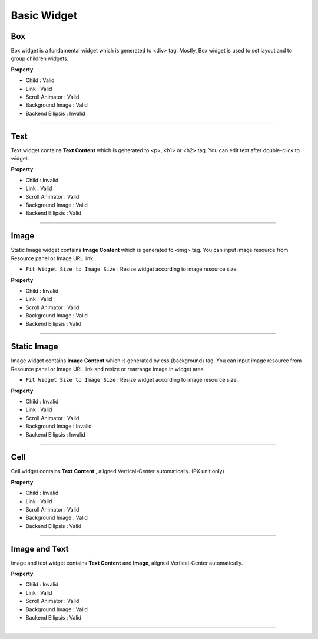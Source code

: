 .. _How_to_add_widget_to_canvas:

Basic Widget
============

.. image:: resource/widget/IUBox.png

Box
----------

.. image:: resource_new/box.png

Box widget is a fundamental widget which is generated to <div> tag. Mostly, Box widget is used to set layout and to group children widgets.


**Property**

* Child : Valid
* Link : Valid
* Scroll Animator : Valid
* Background Image : Valid
* Backend Ellipsis : Invalid

.. raw:: html

    <div style="position: relative; height: 0; overflow: hidden; max-width: 100%; height: auto;">
       <iframe width="560" height="315" src="https://www.youtube.com/embed/_D5d3eKYFMw" frameborder="0" allowfullscreen></iframe>
    </div>

----------



.. image:: resource/widget/IUText.png

Text
----------

.. image:: resource_new/text.png

Text widget contains **Text Content** which is generated to <p>, <h1> or <h2> tag. You can edit text after double-click to widget.


**Property**

* Child : Invalid
* Link : Valid
* Scroll Animator : Valid
* Background Image : Valid
* Backend Ellipsis : Valid

.. raw:: html

    <div style="position: relative; height: 0; overflow: hidden; max-width: 100%; height: auto;">
        <iframe width="560" height="315" src="https://www.youtube.com/embed/zhllW9hdtm4" frameborder="0" allowfullscreen></iframe>
    </div>

----------



.. image:: resource/widget/IUFloatingImage.png

Image
----------

.. image:: resource_new/img.png

Static Image widget contains **Image Content** which is generated to <img> tag. You can input image resource from Resource panel or Image URL link.

* ``Fit Widget Size to Image Size`` : Resize widget according to image resource size.

**Property**

* Child : Invalid
* Link : Valid
* Scroll Animator : Valid
* Background Image : Valid
* Backend Ellipsis : Valid


----------



.. image:: resource/widget/IUImage.png

Static Image
--------------

.. image:: resource_new/static_img.png


Image widget contains **Image Content** which is generated by css {background} tag. You can input image resource from Resource panel or Image URL link and resize or rearrange image in widget area.

* ``Fit Widget Size to Image Size`` : Resize widget according to image resource size.

**Property**

* Child : Invalid
* Link : Valid
* Scroll Animator : Valid
* Background Image : Invalid
* Backend Ellipsis : Invalid

.. raw:: html

    <div style="position: relative; height: 0; overflow: hidden; max-width: 100%; height: auto;">
        <iframe width="560" height="315" src="https://www.youtube.com/embed/RHax9vtH91I" frameborder="0" allowfullscreen></iframe>
    </div>

----------



.. image:: resource/widget/IUCell.png

Cell
----------

.. image:: resource_new/cell.png

Cell widget contains **Text Content** , aligned Vertical-Center automatically. (PX unit only)

**Property**

* Child : Invalid
* Link : Valid
* Scroll Animator : Valid
* Background Image : Valid
* Backend Ellipsis : Valid

.. raw:: html

    <div style="position: relative; height: 0; overflow: hidden; max-width: 100%; height: auto;">
       <iframe width="560" height="315" src="https://www.youtube.com/embed/l4XBFTpfmSM" frameborder="0" allowfullscreen></iframe>
    </div>

----------



.. image:: resource/widget/IUIconButton.png

Image and Text
----------------

.. image:: resource_new/img_text.png

Image and text widget contains **Text Content** and **Image**, aligned Vertical-Center automatically.


**Property**

* Child : Invalid
* Link : Valid
* Scroll Animator : Valid
* Background Image : Valid
* Backend Ellipsis : Valid

----------
